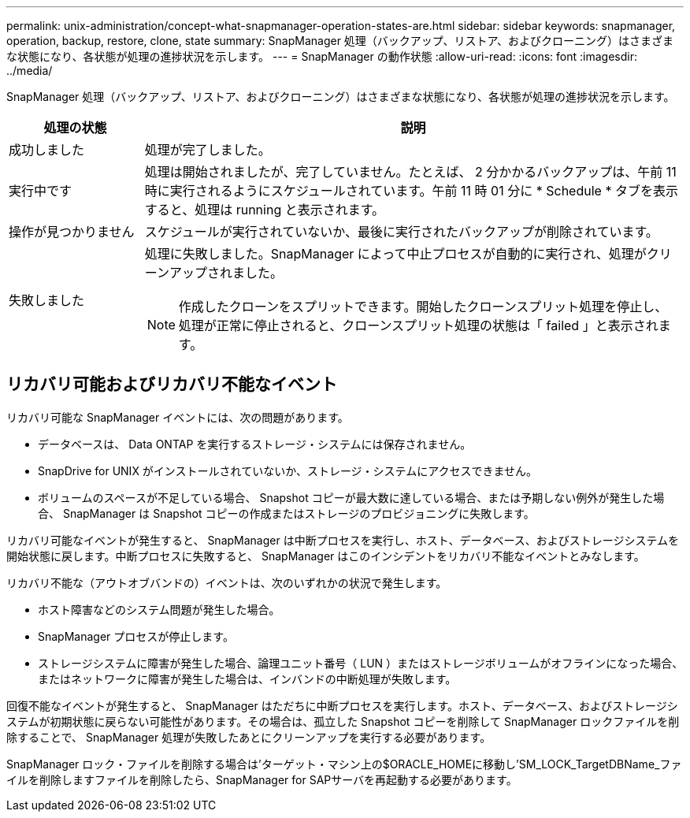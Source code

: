 ---
permalink: unix-administration/concept-what-snapmanager-operation-states-are.html 
sidebar: sidebar 
keywords: snapmanager, operation, backup, restore, clone, state 
summary: SnapManager 処理（バックアップ、リストア、およびクローニング）はさまざまな状態になり、各状態が処理の進捗状況を示します。 
---
= SnapManager の動作状態
:allow-uri-read: 
:icons: font
:imagesdir: ../media/


[role="lead"]
SnapManager 処理（バックアップ、リストア、およびクローニング）はさまざまな状態になり、各状態が処理の進捗状況を示します。

[cols="1a,4a"]
|===
| 処理の状態 | 説明 


 a| 
成功しました
 a| 
処理が完了しました。



 a| 
実行中です
 a| 
処理は開始されましたが、完了していません。たとえば、 2 分かかるバックアップは、午前 11 時に実行されるようにスケジュールされています。午前 11 時 01 分に * Schedule * タブを表示すると、処理は running と表示されます。



 a| 
操作が見つかりません
 a| 
スケジュールが実行されていないか、最後に実行されたバックアップが削除されています。



 a| 
失敗しました
 a| 
処理に失敗しました。SnapManager によって中止プロセスが自動的に実行され、処理がクリーンアップされました。


NOTE: 作成したクローンをスプリットできます。開始したクローンスプリット処理を停止し、処理が正常に停止されると、クローンスプリット処理の状態は「 failed 」と表示されます。

|===


== リカバリ可能およびリカバリ不能なイベント

リカバリ可能な SnapManager イベントには、次の問題があります。

* データベースは、 Data ONTAP を実行するストレージ・システムには保存されません。
* SnapDrive for UNIX がインストールされていないか、ストレージ・システムにアクセスできません。
* ボリュームのスペースが不足している場合、 Snapshot コピーが最大数に達している場合、または予期しない例外が発生した場合、 SnapManager は Snapshot コピーの作成またはストレージのプロビジョニングに失敗します。


リカバリ可能なイベントが発生すると、 SnapManager は中断プロセスを実行し、ホスト、データベース、およびストレージシステムを開始状態に戻します。中断プロセスに失敗すると、 SnapManager はこのインシデントをリカバリ不能なイベントとみなします。

リカバリ不能な（アウトオブバンドの）イベントは、次のいずれかの状況で発生します。

* ホスト障害などのシステム問題が発生した場合。
* SnapManager プロセスが停止します。
* ストレージシステムに障害が発生した場合、論理ユニット番号（ LUN ）またはストレージボリュームがオフラインになった場合、またはネットワークに障害が発生した場合は、インバンドの中断処理が失敗します。


回復不能なイベントが発生すると、 SnapManager はただちに中断プロセスを実行します。ホスト、データベース、およびストレージシステムが初期状態に戻らない可能性があります。その場合は、孤立した Snapshot コピーを削除して SnapManager ロックファイルを削除することで、 SnapManager 処理が失敗したあとにクリーンアップを実行する必要があります。

SnapManager ロック・ファイルを削除する場合は'ターゲット・マシン上の$ORACLE_HOMEに移動し'SM_LOCK_TargetDBName_ファイルを削除しますファイルを削除したら、SnapManager for SAPサーバを再起動する必要があります。
